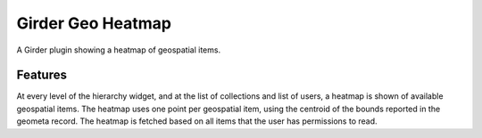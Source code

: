 ==================
Girder Geo Heatmap
==================

A Girder plugin showing a heatmap of geospatial items.

Features
--------

At every level of the hierarchy widget, and at the list of collections and list of users, a heatmap is shown of available geospatial items.  The heatmap uses one point per geospatial item, using the centroid of the bounds reported in the geometa record.  The heatmap is fetched based on all items that the user has permissions to read.
